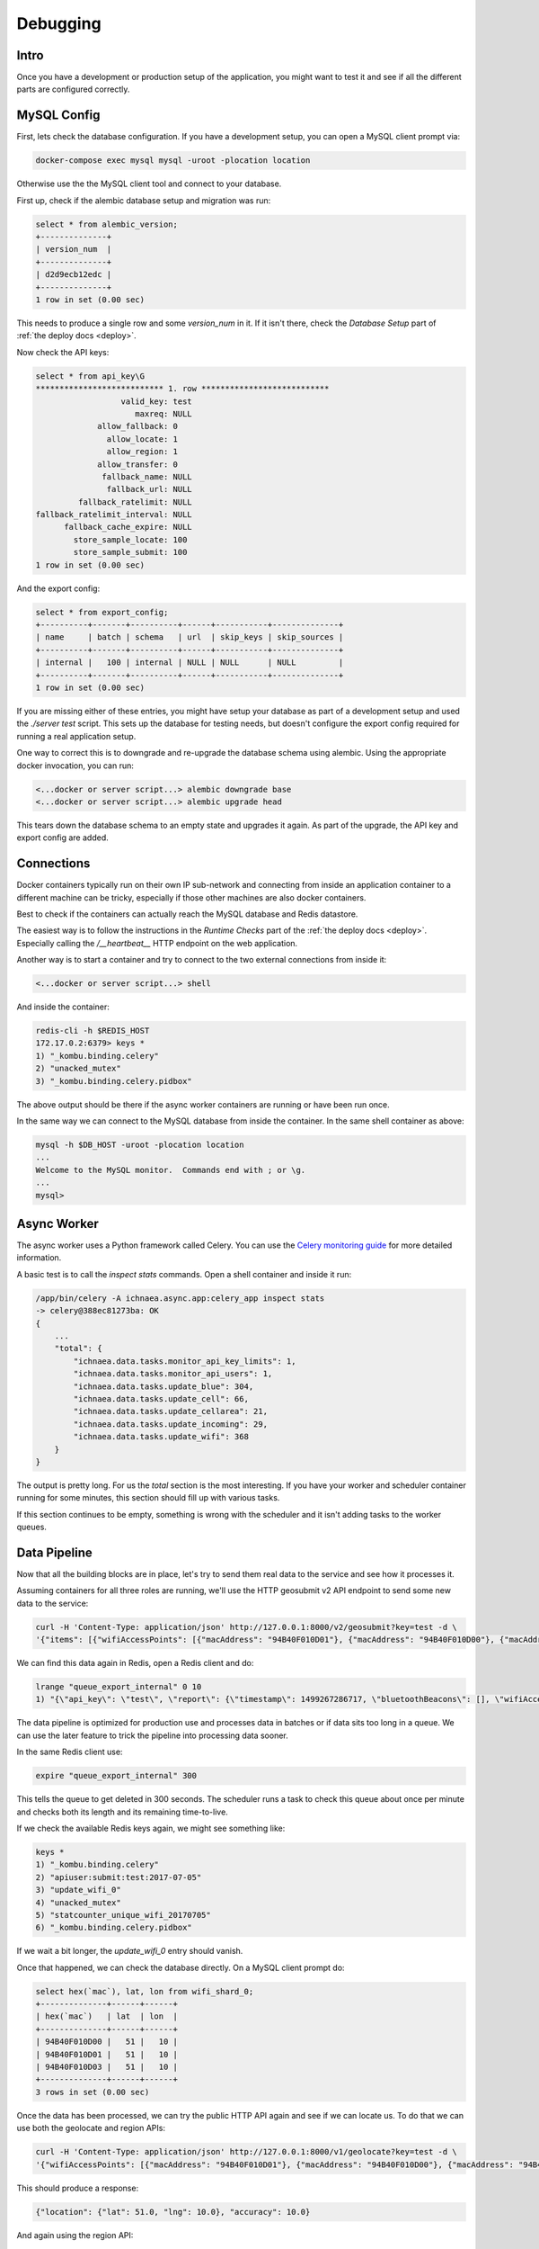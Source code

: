 .. _debug:

=========
Debugging
=========

Intro
-----

Once you have a development or production setup of the application,
you might want to test it and see if all the different parts are
configured correctly.


MySQL Config
------------

First, lets check the database configuration. If you have a development
setup, you can open a MySQL client prompt via:

.. code-block:: bash

    docker-compose exec mysql mysql -uroot -plocation location

Otherwise use the the MySQL client tool and connect to your database.

First up, check if the alembic database setup and migration was run:

.. code-block:: sql

    select * from alembic_version;
    +--------------+
    | version_num  |
    +--------------+
    | d2d9ecb12edc |
    +--------------+
    1 row in set (0.00 sec)

This needs to produce a single row and some `version_num` in it.
If it isn't there, check the `Database Setup` part of
:ref:`the deploy docs <deploy>`.

Now check the API keys:

.. code-block:: text

    select * from api_key\G
    *************************** 1. row ***************************
                      valid_key: test
                         maxreq: NULL
                 allow_fallback: 0
                   allow_locate: 1
                   allow_region: 1
                 allow_transfer: 0
                  fallback_name: NULL
                   fallback_url: NULL
             fallback_ratelimit: NULL
    fallback_ratelimit_interval: NULL
          fallback_cache_expire: NULL
            store_sample_locate: 100
            store_sample_submit: 100
    1 row in set (0.00 sec)

And the export config:

.. code-block:: sql

    select * from export_config;
    +----------+-------+----------+------+-----------+--------------+
    | name     | batch | schema   | url  | skip_keys | skip_sources |
    +----------+-------+----------+------+-----------+--------------+
    | internal |   100 | internal | NULL | NULL      | NULL         |
    +----------+-------+----------+------+-----------+--------------+
    1 row in set (0.00 sec)

If you are missing either of these entries, you might have setup your
database as part of a development setup and used the `./server test`
script. This sets up the database for testing needs, but doesn't
configure the export config required for running a real application setup.

One way to correct this is to downgrade and re-upgrade the database
schema using alembic. Using the appropriate docker invocation, you
can run:

.. code-block:: bash

    <...docker or server script...> alembic downgrade base
    <...docker or server script...> alembic upgrade head

This tears down the database schema to an empty state and upgrades it
again. As part of the upgrade, the API key and export config are added.


Connections
-----------

Docker containers typically run on their own IP sub-network and
connecting from inside an application container to a different
machine can be tricky, especially if those other machines are also
docker containers.

Best to check if the containers can actually reach the MySQL database
and Redis datastore.

The easiest way is to follow the instructions in the `Runtime Checks`
part of the :ref:`the deploy docs <deploy>`. Especially calling the
`/__heartbeat__` HTTP endpoint on the web application.

Another way is to start a container and try to connect to the two
external connections from inside it:

.. code-block:: bash

    <...docker or server script...> shell

And inside the container:

.. code-block:: bash

    redis-cli -h $REDIS_HOST
    172.17.0.2:6379> keys *
    1) "_kombu.binding.celery"
    2) "unacked_mutex"
    3) "_kombu.binding.celery.pidbox"

The above output should be there if the async worker containers are
running or have been run once.

In the same way we can connect to the MySQL database from inside the
container. In the same shell container as above:

.. code-block:: bash

    mysql -h $DB_HOST -uroot -plocation location
    ...
    Welcome to the MySQL monitor.  Commands end with ; or \g.
    ...
    mysql>


Async Worker
------------

The async worker uses a Python framework called Celery. You can use the
`Celery monitoring guide <https://celery.readthedocs.io/en/latest/userguide/monitoring.html>`_
for more detailed information.

A basic test is to call the `inspect stats` commands. Open a shell container
and inside it run:

.. code-block:: bash

    /app/bin/celery -A ichnaea.async.app:celery_app inspect stats
    -> celery@388ec81273ba: OK
    {
        ...
        "total": {
            "ichnaea.data.tasks.monitor_api_key_limits": 1,
            "ichnaea.data.tasks.monitor_api_users": 1,
            "ichnaea.data.tasks.update_blue": 304,
            "ichnaea.data.tasks.update_cell": 66,
            "ichnaea.data.tasks.update_cellarea": 21,
            "ichnaea.data.tasks.update_incoming": 29,
            "ichnaea.data.tasks.update_wifi": 368
        }
    }

The output is pretty long. For us the `total` section is the most
interesting. If you have your worker and scheduler container running
for some minutes, this section should fill up with various tasks.

If this section continues to be empty, something is wrong with the
scheduler and it isn't adding tasks to the worker queues.


Data Pipeline
-------------

Now that all the building blocks are in place, let's try to send them
real data to the service and see how it processes it.

Assuming containers for all three roles are running, we'll use the HTTP
geosubmit v2 API endpoint to send some new data to the service:

.. code-block:: bash

    curl -H 'Content-Type: application/json' http://127.0.0.1:8000/v2/geosubmit?key=test -d \
    '{"items": [{"wifiAccessPoints": [{"macAddress": "94B40F010D01"}, {"macAddress": "94B40F010D00"}, {"macAddress": "94B40F010D03"}], "position": {"latitude": 51.0, "longitude": 10.0}}]}'

We can find this data again in Redis, open a Redis client and do:

.. code-block:: bash

    lrange "queue_export_internal" 0 10
    1) "{\"api_key\": \"test\", \"report\": {\"timestamp\": 1499267286717, \"bluetoothBeacons\": [], \"wifiAccessPoints\": [{\"macAddress\": \"94B40F010D01\"}, {\"macAddress\": \"94B40F010D00\"}, {\"macAddress\": \"94B40F010D03\"}], \"cellTowers\": [], \"position\": {\"latitude\": 51.0, \"longitude\": 10.0}}}"

The data pipeline is optimized for production use and processes data in
batches or if data sits too long in a queue. We can use the later feature
to trick the pipeline into processing data sooner.

In the same Redis client use:

.. code-block:: bash

    expire "queue_export_internal" 300

This tells the queue to get deleted in 300 seconds. The scheduler runs
a task to check this queue about once per minute and checks both its
length and its remaining time-to-live.

If we check the available Redis keys again, we might see something like:

.. code-block:: bash

    keys *
    1) "_kombu.binding.celery"
    2) "apiuser:submit:test:2017-07-05"
    3) "update_wifi_0"
    4) "unacked_mutex"
    5) "statcounter_unique_wifi_20170705"
    6) "_kombu.binding.celery.pidbox"

If we wait a bit longer, the `update_wifi_0` entry should vanish.

Once that happened, we can check the database directly. On a MySQL
client prompt do:

.. code-block:: sql

    select hex(`mac`), lat, lon from wifi_shard_0;
    +--------------+------+------+
    | hex(`mac`)   | lat  | lon  |
    +--------------+------+------+
    | 94B40F010D00 |   51 |   10 |
    | 94B40F010D01 |   51 |   10 |
    | 94B40F010D03 |   51 |   10 |
    +--------------+------+------+
    3 rows in set (0.00 sec)

Once the data has been processed, we can try the public HTTP API again
and see if we can locate us. To do that we can use both the geolocate
and region APIs:

.. code-block:: bash

    curl -H 'Content-Type: application/json' http://127.0.0.1:8000/v1/geolocate?key=test -d \
    '{"wifiAccessPoints": [{"macAddress": "94B40F010D01"}, {"macAddress": "94B40F010D00"}, {"macAddress": "94B40F010D03"}]}'

This should produce a response:

.. code-block:: javascript

    {"location": {"lat": 51.0, "lng": 10.0}, "accuracy": 10.0}

And again using the region API:

.. code-block:: bash

    curl -H 'Content-Type: application/json' http://127.0.0.1:8000/v1/country?key=test -d \
    '{"wifiAccessPoints": [{"macAddress": "94B40F010D01"}, {"macAddress": "94B40F010D00"}, {"macAddress": "94B40F010D03"}]}'

.. code-block:: javascript

    {"country_code": "DE", "country_name": "Germany"}

If you check Redis queues again, there's a new entry in there for the
geolocate query we just submitted:

.. code-block:: bash

    lrange "queue_export_internal" 0 10
    1) "{\"api_key\": \"test\", \"report\": {\"wifiAccessPoints\": [{\"macAddress\": \"94b40f010d01\"}, {\"macAddress\": \"94b40f010d00\"}, {\"macAddress\": \"94b40f010d03\"}], \"fallbacks\": {\"ipf\": true, \"lacf\": true}, \"position\": {\"latitude\": 51.0, \"longitude\": 10.0, \"accuracy\": 10.0, \"source\": \"query\"}}}"

Note the ``"source": "query"`` part at the end, which tells the pipeline
the position data does not represent a GPS verified position, but was
the result of a query.

You can use the same `expire` trick as above again, to get the data
processed faster.

On a MySQL prompt, you can see the result:

.. code-block:: sql

    select hex(`mac`), last_seen from wifi_shard_0;
    +--------------+------------+
    | hex(`mac`)   | last_seen  |
    +--------------+------------+
    | 94B40F010D00 | 2017-07-05 |
    | 94B40F010D01 | 2017-07-05 |
    | 94B40F010D03 | 2017-07-05 |
    +--------------+------------+
    3 rows in set (0.00 sec)

Since all the WiFi networks were already known, their position just got
confirmed. This gets stored in the `last_seen` column, which tracks when
the network was last confirmed in a query.
